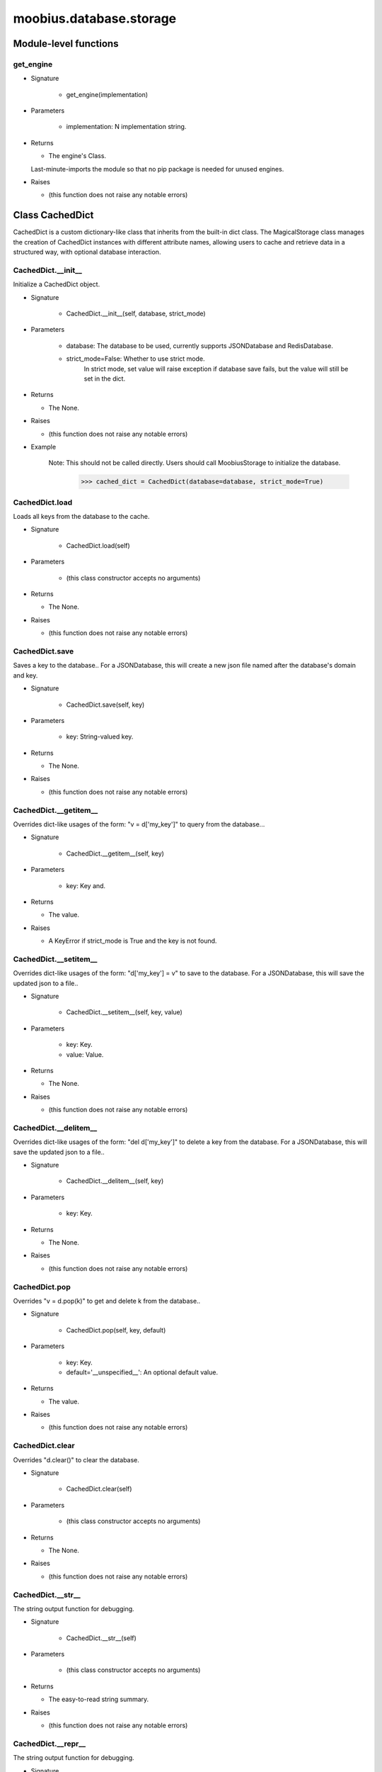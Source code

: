 .. _moobius_database_storage:

###################################################################################
moobius.database.storage
###################################################################################

******************************
Module-level functions
******************************

.. _moobius.database.storage.get_engine:

get_engine
---------------------------------------------------------------------------------------------------------------------

* Signature

    * get_engine(implementation)

* Parameters

    * implementation: N implementation string.

* Returns

  * The engine's Class. 
  Last-minute-imports the module so that no pip package is needed for unused engines.

* Raises

  * (this function does not raise any notable errors)

************************************
Class CachedDict
************************************

CachedDict is a custom dictionary-like class that inherits from the built-in dict class.
The MagicalStorage class manages the creation of CachedDict instances with different attribute names, allowing users to cache and retrieve data in a structured way, with optional database interaction.

.. _moobius.database.storage.CachedDict.__init__:

CachedDict.__init__
---------------------------------------------------------------------------------------------------------------------

Initialize a CachedDict object.

* Signature

    * CachedDict.__init__(self, database, strict_mode)

* Parameters

    * database: The database to be used, currently supports JSONDatabase and RedisDatabase.
    
    * strict_mode=False: Whether to use strict mode.
        In strict mode, set value will raise exception if database save fails, but the value will still be set in the dict.

* Returns

  * The None.

* Raises

  * (this function does not raise any notable errors)

* Example

    Note: This should not be called directly. Users should call MoobiusStorage to initialize the database.
      >>> cached_dict = CachedDict(database=database, strict_mode=True)

.. _moobius.database.storage.CachedDict.load:

CachedDict.load
---------------------------------------------------------------------------------------------------------------------

Loads all keys from the database to the cache.

* Signature

    * CachedDict.load(self)

* Parameters

    * (this class constructor accepts no arguments)

* Returns

  * The None.

* Raises

  * (this function does not raise any notable errors)

.. _moobius.database.storage.CachedDict.save:

CachedDict.save
---------------------------------------------------------------------------------------------------------------------

Saves a key to the database.. 
For a JSONDatabase, this will create a new json file named after the database's domain and key.

* Signature

    * CachedDict.save(self, key)

* Parameters

    * key: String-valued key.

* Returns

  * The None.

* Raises

  * (this function does not raise any notable errors)

.. _moobius.database.storage.CachedDict.__getitem__:

CachedDict.__getitem__
---------------------------------------------------------------------------------------------------------------------

Overrides dict-like usages of the form: "v = d['my_key']" to query from the database...

* Signature

    * CachedDict.__getitem__(self, key)

* Parameters

    * key: Key and.

* Returns

  * The value.

* Raises

  * A KeyError if strict_mode is True and the key is not found.

.. _moobius.database.storage.CachedDict.__setitem__:

CachedDict.__setitem__
---------------------------------------------------------------------------------------------------------------------

Overrides dict-like usages of the form: "d['my_key'] = v" to save to the database.
For a JSONDatabase, this will save the updated json to a file..

* Signature

    * CachedDict.__setitem__(self, key, value)

* Parameters

    * key: Key.
    
    * value: Value.

* Returns

  * The None.

* Raises

  * (this function does not raise any notable errors)

.. _moobius.database.storage.CachedDict.__delitem__:

CachedDict.__delitem__
---------------------------------------------------------------------------------------------------------------------

Overrides dict-like usages of the form: "del d['my_key']" to delete a key from the database.
For a JSONDatabase, this will save the updated json to a file..

* Signature

    * CachedDict.__delitem__(self, key)

* Parameters

    * key: Key.

* Returns

  * The None.

* Raises

  * (this function does not raise any notable errors)

.. _moobius.database.storage.CachedDict.pop:

CachedDict.pop
---------------------------------------------------------------------------------------------------------------------

Overrides "v = d.pop(k)" to get and delete k from the database..

* Signature

    * CachedDict.pop(self, key, default)

* Parameters

    * key: Key.
    
    * default='__unspecified__': An optional default value.

* Returns

  * The value.

* Raises

  * (this function does not raise any notable errors)

.. _moobius.database.storage.CachedDict.clear:

CachedDict.clear
---------------------------------------------------------------------------------------------------------------------

Overrides "d.clear()" to clear the database.

* Signature

    * CachedDict.clear(self)

* Parameters

    * (this class constructor accepts no arguments)

* Returns

  * The None.

* Raises

  * (this function does not raise any notable errors)

.. _moobius.database.storage.CachedDict.__str__:

CachedDict.__str__
---------------------------------------------------------------------------------------------------------------------

The string output function for debugging.

* Signature

    * CachedDict.__str__(self)

* Parameters

    * (this class constructor accepts no arguments)

* Returns

  * The  easy-to-read string summary.

* Raises

  * (this function does not raise any notable errors)

.. _moobius.database.storage.CachedDict.__repr__:

CachedDict.__repr__
---------------------------------------------------------------------------------------------------------------------

The string output function for debugging.

* Signature

    * CachedDict.__repr__(self)

* Parameters

    * (this class constructor accepts no arguments)

* Returns

  * The  easy-to-read string summary.

* Raises

  * (this function does not raise any notable errors)

Class attributes
--------------------

CachedDict.dict

************************************
Class MoobiusStorage
************************************

MoobiusStorage combines multiple databases together.
Each database becomes one attribute using dynamic attribute creation.

.. _moobius.database.storage.MoobiusStorage.__init__:

MoobiusStorage.__init__
---------------------------------------------------------------------------------------------------------------------

Initialize a MoobiusStorage object.

* Signature

    * MoobiusStorage.__init__(self, service_id, channel_id, db_config)

* Parameters

    * service_id: The id of the service.
    
    * channel_id: The id of the channel.
    
    * db_config=(): The config of the databases, should be a list of config dicts.
          implementation (str) = the type of the database.
          load (bool) = whether to load the database when initializing the database.
          clear (bool) = whether to clear the database when initializing the database.
          name (str) = the name of the json database.
          settings (dict) = misc settings such as Redis port, etc.
          root_dir (str) = the root directory of the all the json files.

* Returns

  * (Class constructors have no explicit return value)

* Raises

  * (this function does not raise any notable errors)

* Example

    >>> storage = MoobiusStorage(service_id='1', channel_id='1', db_config=[{'implementation': 'json', 'load': True, 'clear': False, 'name': 'character', 'settings': {'root_dir': 'data'}}])
      >>> storage.get('character').set_value('1', {'name': 'Alice'})

.. _moobius.database.storage.MoobiusStorage.put:

MoobiusStorage.put
---------------------------------------------------------------------------------------------------------------------

Sets self.attr_name to database (a DatabaseInterface object) for later retrieval. 
load (default True) to load the dict immediatly, clear (default False) to clear the dict and skip loading it.

* Signature

    * MoobiusStorage.put(self, attr_name, database, load, clear)

* Parameters

    * attr_name: The attr name to add dynamically to self, setting it to a CachedDict.
    
    * database: The database.
    
    * load=True: Whether to load the dict in full at startup instead of gradually.
    
    * clear=False: Whether to clear the dict (which deletes the files).

* Returns

  * The None.

* Raises

  * (this function does not raise any notable errors)

.. _moobius.database.storage.MoobiusStorage.add_container:

MoobiusStorage.add_container
---------------------------------------------------------------------------------------------------------------------

Adds a database using the config dict.

* Signature

    * MoobiusStorage.add_container(self, implementation, settings, name, load, clear)

* Parameters

    * implementation: The engine of the database.
    
    * settings: Contains "root_dir" of the json files, for example.
    
    * name: The attribute that will be added to self for later use.
    
    * load=True: Whether to load the database when initializing the database.
    
    * clear=False: Whether to clear the database when initializing the database.

* Returns

  * The None.

* Raises

  * (this function does not raise any notable errors)

* Example

    Note: This is a hidden function, you don't need to call it directly.
      >>> storage = MoobiusStorage(service_id='1', channel_id='1')
      >>> storage.add_container(implementation='json', settings={'root_dir': 'data'}, name='character', load=True, clear=False)

.. _moobius.database.storage.MoobiusStorage.__str__:

MoobiusStorage.__str__
---------------------------------------------------------------------------------------------------------------------

The string output function for debugging.

* Signature

    * MoobiusStorage.__str__(self)

* Parameters

    * (this class constructor accepts no arguments)

* Returns

  * The  easy-to-read string summary.

* Raises

  * (this function does not raise any notable errors)

.. _moobius.database.storage.MoobiusStorage.__repr__:

MoobiusStorage.__repr__
---------------------------------------------------------------------------------------------------------------------

The string output function for debugging.

* Signature

    * MoobiusStorage.__repr__(self)

* Parameters

    * (this class constructor accepts no arguments)

* Returns

  * The  easy-to-read string summary.

* Raises

  * (this function does not raise any notable errors)

Class attributes
--------------------


